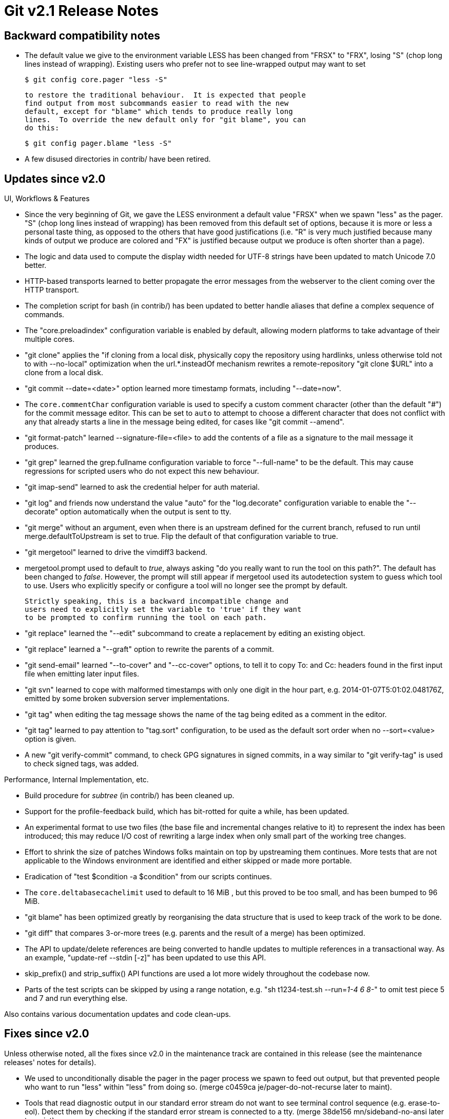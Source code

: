 Git v2.1 Release Notes
======================

Backward compatibility notes
----------------------------

 * The default value we give to the environment variable LESS has been
   changed from "FRSX" to "FRX", losing "S" (chop long lines instead
   of wrapping).  Existing users who prefer not to see line-wrapped
   output may want to set

     $ git config core.pager "less -S"

   to restore the traditional behaviour.  It is expected that people
   find output from most subcommands easier to read with the new
   default, except for "blame" which tends to produce really long
   lines.  To override the new default only for "git blame", you can
   do this:

     $ git config pager.blame "less -S"

 * A few disused directories in contrib/ have been retired.


Updates since v2.0
------------------

UI, Workflows & Features

 * Since the very beginning of Git, we gave the LESS environment a
   default value "FRSX" when we spawn "less" as the pager.  "S" (chop
   long lines instead of wrapping) has been removed from this default
   set of options, because it is more or less a personal taste thing,
   as opposed to the others that have good justifications (i.e. "R" is
   very much justified because many kinds of output we produce are
   colored and "FX" is justified because output we produce is often
   shorter than a page).

 * The logic and data used to compute the display width needed for
   UTF-8 strings have been updated to match Unicode 7.0 better.

 * HTTP-based transports learned to better propagate the error messages from
   the webserver to the client coming over the HTTP transport.

 * The completion script for bash (in contrib/) has been updated to
   better handle aliases that define a complex sequence of commands.

 * The "core.preloadindex" configuration variable is enabled by default,
   allowing modern platforms to take advantage of their
   multiple cores.

 * "git clone" applies the "if cloning from a local disk, physically
   copy the repository using hardlinks, unless otherwise told not to with
   --no-local" optimization when the url.*.insteadOf mechanism rewrites a
   remote-repository "git clone $URL" into a
   clone from a local disk.

 * "git commit --date=<date>" option learned more
   timestamp formats, including "--date=now".

 * The `core.commentChar` configuration variable is used to specify a
   custom comment character (other than the default "#") for
   the commit message editor.  This can be set to `auto` to attempt to
   choose a different character that does not conflict with any that
   already starts a line in the message being edited, for cases like
   "git commit --amend".

 * "git format-patch" learned --signature-file=<file> to add the contents
   of a file as a signature to the mail message it produces.

 * "git grep" learned the grep.fullname configuration variable to force
   "--full-name" to be the default.  This may cause regressions for
   scripted users who do not expect this new behaviour.

 * "git imap-send" learned to ask the credential helper for auth
   material.

 * "git log" and friends now understand the value "auto" for the
   "log.decorate" configuration variable to enable the "--decorate"
   option automatically when the output is sent to tty.

 * "git merge" without an argument, even when there is an upstream
   defined for the current branch, refused to run until
   merge.defaultToUpstream is set to true.  Flip the default of that
   configuration variable to true.

 * "git mergetool" learned to drive the vimdiff3 backend.

 * mergetool.prompt used to default to 'true', always asking "do you
   really want to run the tool on this path?".  The default has been
   changed to 'false'.  However, the prompt will still appear if
   mergetool used its autodetection system to guess which tool to use.
   Users who explicitly specify or configure a tool will no longer see
   the prompt by default.

   Strictly speaking, this is a backward incompatible change and
   users need to explicitly set the variable to 'true' if they want
   to be prompted to confirm running the tool on each path.

 * "git replace" learned the "--edit" subcommand to create a
   replacement by editing an existing object.

 * "git replace" learned a "--graft" option to rewrite the parents of a
   commit.

 * "git send-email" learned "--to-cover" and "--cc-cover" options, to
   tell it to copy To: and Cc: headers found in the first input file
   when emitting later input files.

 * "git svn" learned to cope with malformed timestamps with only one
   digit in the hour part, e.g. 2014-01-07T5:01:02.048176Z, emitted
   by some broken subversion server implementations.

 * "git tag" when editing the tag message shows the name of the tag
   being edited as a comment in the editor.

 * "git tag" learned to pay attention to "tag.sort" configuration, to
   be used as the default sort order when no --sort=<value> option
   is given.

 * A new "git verify-commit" command, to check GPG signatures in signed
   commits, in a way similar to "git verify-tag" is used to check
   signed tags, was added.


Performance, Internal Implementation, etc.

 * Build procedure for 'subtree' (in contrib/) has been cleaned up.

 * Support for the profile-feedback build, which has
   bit-rotted for quite a while, has been updated.

 * An experimental format to use two files (the base file and
   incremental changes relative to it) to represent the index has been
   introduced; this may reduce I/O cost of rewriting a large index
   when only small part of the working tree changes.

 * Effort to shrink the size of patches Windows folks maintain on top
   by upstreaming them continues.  More tests that are not applicable
   to the Windows environment are identified and either skipped or
   made more portable.

 * Eradication of "test $condition -a $condition" from our scripts
   continues.

 * The `core.deltabasecachelimit` used to default to 16 MiB , but this
   proved to be too small, and has been bumped to 96 MiB.

 * "git blame" has been optimized greatly by reorganising the data
   structure that is used to keep track of the work to be done.

 * "git diff" that compares 3-or-more trees (e.g. parents and the
   result of a merge) has been optimized.

 * The API to update/delete references are being converted to handle
   updates to multiple references in a transactional way.  As an
   example, "update-ref --stdin [-z]" has been updated to use this
   API.

 * skip_prefix() and strip_suffix() API functions are used a lot more
   widely throughout the codebase now.

 * Parts of the test scripts can be skipped by using a range notation,
   e.g. "sh t1234-test.sh --run='1-4 6 8-'" to omit test piece 5 and 7
   and run everything else.


Also contains various documentation updates and code clean-ups.


Fixes since v2.0
----------------

Unless otherwise noted, all the fixes since v2.0 in the maintenance
track are contained in this release (see the maintenance releases'
notes for details).

 * We used to unconditionally disable the pager in the pager process
   we spawn to feed out output, but that prevented people who want to
   run "less" within "less" from doing so.
   (merge c0459ca je/pager-do-not-recurse later to maint).

 * Tools that read diagnostic output in our standard error stream do
   not want to see terminal control sequence (e.g. erase-to-eol).
   Detect them by checking if the standard error stream is connected
   to a tty.
   (merge 38de156 mn/sideband-no-ansi later to maint).

 * Mishandling of patterns in .gitignore that have trailing SPs quoted
   with backslashes (e.g. ones that end with "\ ") has been
   corrected.
   (merge 97c1364be6b pb/trim-trailing-spaces later to maint).

 * Reworded the error message given upon a failure to open an existing
   loose object file due to e.g. permission issues; it was reported as
   the object being corrupt, but that is not quite true.
   (merge d6c8a05 jk/report-fail-to-read-objects-better later to maint).

 * "git log -2master" is a common typo that shows two commits starting
   from whichever random branch that is not 'master' that happens to
   be checked out currently.
   (merge e3fa568 jc/revision-dash-count-parsing later to maint).

 * Code to avoid adding the same alternate object store twice was
   subtly broken for a long time, but nobody seems to have noticed.
   (merge 80b4785 rs/fix-alt-odb-path-comparison later to maint).
   (merge 539e750 ek/alt-odb-entry-fix later to maint).

 * The "%<(10,trunc)%s" pretty format specifier in the log family of
   commands is used to truncate the string to a given length (e.g. 10
   in the example) with padding to column-align the output, but did
   not take into account that number of bytes and number of display
   columns are different.
   (merge 7d50987 as/pretty-truncate later to maint).

 * "%G" (nothing after G) is an invalid pretty format specifier, but
   the parser did not notice it as garbage.
   (merge 958b2eb jk/pretty-G-format-fixes later to maint).

 * A handful of code paths had to read the commit object more than
   once when showing header fields that are usually not parsed.  The
   internal data structure to keep track of the contents of the commit
   object has been updated to reduce the need for this double-reading,
   and to allow the caller find the length of the object.
   (merge 218aa3a jk/commit-buffer-length later to maint).

 * The "mailmap.file" configuration option did not support tilde
   expansion (i.e. ~user/path and ~/path).
   (merge 9352fd5 ow/config-mailmap-pathname later to maint).

 * The completion scripts (in contrib/) did not know about quite a few
   options that are common between "git merge" and "git pull", and a
   couple of options unique to "git merge".
   (merge 8fee872 jk/complete-merge-pull later to maint).

 * The unix-domain socket used by the sample credential cache daemon
   tried to unlink an existing stale one at a wrong path, if the path
   to the socket was given as an overlong path that does not fit in
   the sun_path member of the sockaddr_un structure.
   (merge 2869b3e rs/fix-unlink-unix-socket later to maint).

 * An ancient rewrite passed a wrong pointer to a curl library
   function in a rarely used code path.
   (merge 479eaa8 ah/fix-http-push later to maint).

 * "--ignore-space-change" option of "git apply" ignored the spaces
   at the beginning of lines too aggressively, which is inconsistent
   with the option of the same name that "diff" and "git diff" have.
   (merge 14d3bb4 jc/apply-ignore-whitespace later to maint).

 * "git blame" miscounted the number of columns needed to show localized
   timestamps, resulting in a jaggy left-side-edge for the source code
   lines in its output.
   (merge dd75553 jx/blame-align-relative-time later to maint).

 * "git blame" assigned the blame to the copy in the working-tree if
   the repository is set to core.autocrlf=input and the file used CRLF
   line endings.
   (merge 4d4813a bc/blame-crlf-test later to maint).

 * "git clone -b brefs/tags/bar" would have mistakenly thought we were
   following a single tag, even though it was a name of the branch,
   because it incorrectly used strstr().
   (merge 60a5f5f jc/fix-clone-single-starting-at-a-tag later to maint).

 * "git commit --allow-empty-message -C $commit" did not work when the
   commit did not have any log message.
   (merge 076cbd6 jk/commit-C-pick-empty later to maint).

 * "git diff --find-copies-harder" sometimes pretended as if the mode
   bits have changed for paths that are marked with the assume-unchanged
   bit.
   (merge 5304810 jk/diff-files-assume-unchanged later to maint).

 * "filter-branch" left an empty single-parent commit that results when
   all parents of a merge commit get mapped to the same commit, even
   under "--prune-empty".
   (merge 79bc4ef cb/filter-branch-prune-empty-degenerate-merges later to maint).

 * "git format-patch" did not enforce the rule that the "--follow"
   option from the log/diff family of commands must be used with
   exactly one pathspec.
   (merge dd63f16 jk/diff-follow-must-take-one-pathspec later to maint).

 * "git gc --auto" was recently changed to run in the background to
   give control back early to the end-user sitting in front of the
   terminal, but it forgot that housekeeping involving reflogs should
   be done without other processes competing for accesses to the refs.
   (merge 62aad18 nd/daemonize-gc later to maint).

 * "git grep -O" to show the lines that hit in the pager did not work
   well with case insensitive search.  We now spawn "less" with its
   "-I" option when it is used as the pager (which is the default).
   (merge f7febbe sk/spawn-less-case-insensitively-from-grep-O-i later to maint).

 * We used to disable threaded "git index-pack" on platforms without
   thread-safe pread(); use a different workaround for such
   platforms to allow threaded "git index-pack".
   (merge 3953949 nd/index-pack-one-fd-per-thread later to maint).

 * The error reporting from "git index-pack" has been improved to
   distinguish missing objects from type errors.
   (merge 77583e7 jk/index-pack-report-missing later to maint).

 * "log --show-signature" incorrectly decided the color to paint a
   mergetag that was and was not correctly validated.
   (merge 42c55ce mg/fix-log-mergetag-color later to maint).

 * "log --show-signature" did not pay attention to the "--graph" option.
   (merge cf3983d zk/log-graph-showsig later to maint).

 * "git mailinfo" used to read beyond the ends of header strings while
   parsing an incoming e-mail message to extract the patch.
   (merge b1a013d rs/mailinfo-header-cmp later to maint).

 * On a case insensitive filesystem, merge-recursive incorrectly
   deleted the file that is to be renamed to a name that is the same
   except for case differences.
   (merge baa37bf dt/merge-recursive-case-insensitive later to maint).

 * Merging changes into a file that ends in an incomplete line made the
   last line into a complete one, even when the other branch did not
   change anything around the end of file.
   (merge ba31180 mk/merge-incomplete-files later to maint).

 * "git pack-objects" unnecessarily copied the previous contents when
   extending the hashtable, even though it will populate the table
   from scratch anyway.
   (merge fb79947 rs/pack-objects-no-unnecessary-realloc later to maint).

 * Recent updates to "git repack" started to duplicate objects that
   are in packfiles marked with the .keep flag into the new packfile by
   mistake.
   (merge d078d85 jk/repack-pack-keep-objects later to maint).

 * "git rerere forget" did not work well when merge.conflictstyle
   was set to a non-default value.
   (merge de3d8bb fc/rerere-conflict-style later to maint).

 * "git remote rm" and "git remote prune" can involve removing many
   refs at once, which is not a very efficient thing to do when very
   many refs exist in the packed-refs file.
   (merge e6bea66 jl/remote-rm-prune later to maint).

 * "git log --exclude=<glob> --all | git shortlog" worked as expected,
   but "git shortlog --exclude=<glob> --all", which is supposed to be
   identical to the above pipeline, was not accepted at the command
   line argument parser level.
   (merge eb07774 jc/shortlog-ref-exclude later to maint).

 * The autostash mode of "git rebase -i" did not restore the dirty
   working tree state if the user aborted the interactive rebase by
   emptying the insn sheet.
   (merge ddb5432 rr/rebase-autostash-fix later to maint).

 * "git rebase --fork-point" did not filter out patch-identical
   commits correctly.

 * During "git rebase --merge", a conflicted patch could not be
   skipped with "--skip" if the next one also conflicted.
   (merge 95104c7 bc/fix-rebase-merge-skip later to maint).

 * "git show -s" (i.e. show log message only) used to incorrectly emit
   an extra blank line after a merge commit.
   (merge ad2f725 mk/show-s-no-extra-blank-line-for-merges later to maint).

 * "git status", even though it is a read-only operation, tries to
   update the index with refreshed lstat(2) info to optimize future
   accesses to the working tree opportunistically, but this could
   race with a "read-write" operation that modifies the index while it
   is running.  Detect such a race and avoid overwriting the index.
   (merge 426ddee ym/fix-opportunistic-index-update-race later to maint).

 * "git status" (and "git commit") behaved as if changes in a modified
   submodule are not there if submodule.*.ignore configuration is set,
   which was misleading.  The configuration is only to unclutter diff
   output during the course of development, and not to hide
   changes in the "status" output to cause the users forget to commit
   them.
   (merge c215d3d jl/status-added-submodule-is-never-ignored later to maint).

 * Documentation for "git submodule sync" forgot to say that the subcommand
   can take the "--recursive" option.
   (merge 9393ae7 mc/doc-submodule-sync-recurse later to maint).

 * "git update-index --cacheinfo" in 2.0 release crashed on a
   malformed command line.
   (merge c8e1ee4 jc/rev-parse-argh-dashed-multi-words later to maint).

 * The mode to run tests with HTTP server tests disabled was broken.
   (merge afa53fe na/no-http-test-in-the-middle later to maint).
